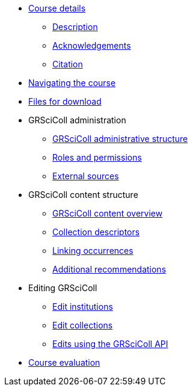 // Note the "home" section navigation is not currently visible, as the pages use the "home" layout which omits it.
* xref:index.adoc[Course details]
** xref:description.adoc[Description]
** xref:acknowledgements.adoc[Acknowledgements]
** xref:citation.adoc[Citation]
* xref:navigation.adoc[Navigating the course]
* xref:downloads.adoc[Files for download]
//
* GRSciColl administration
** xref:grscicoll-structure.adoc[GRSciColl administrative structure]
** xref:roles-permissions.adoc[Roles and permissions]
** xref:external-sources.adoc[External sources]
//
* GRSciColl content structure
** xref:grscicoll-content.adoc[GRSciColl content overview]
** xref:collection-descriptors.adoc[Collection descriptors]
** xref:linking-occurrences.adoc[Linking occurrences]
** xref:recommendations.adoc[Additional recommendations]
//
* Editing GRSciColl
** xref:institution-actions.adoc[Edit institutions]
** xref:collection-actions.adoc[Edit collections]
** xref:grscicoll-api.adoc[Edits using the GRSciColl API]
//
* xref:course-evaluation.adoc[Course evaluation]